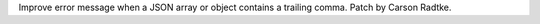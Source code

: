 Improve error message when a JSON array or object contains a trailing comma.
Patch by Carson Radtke.
